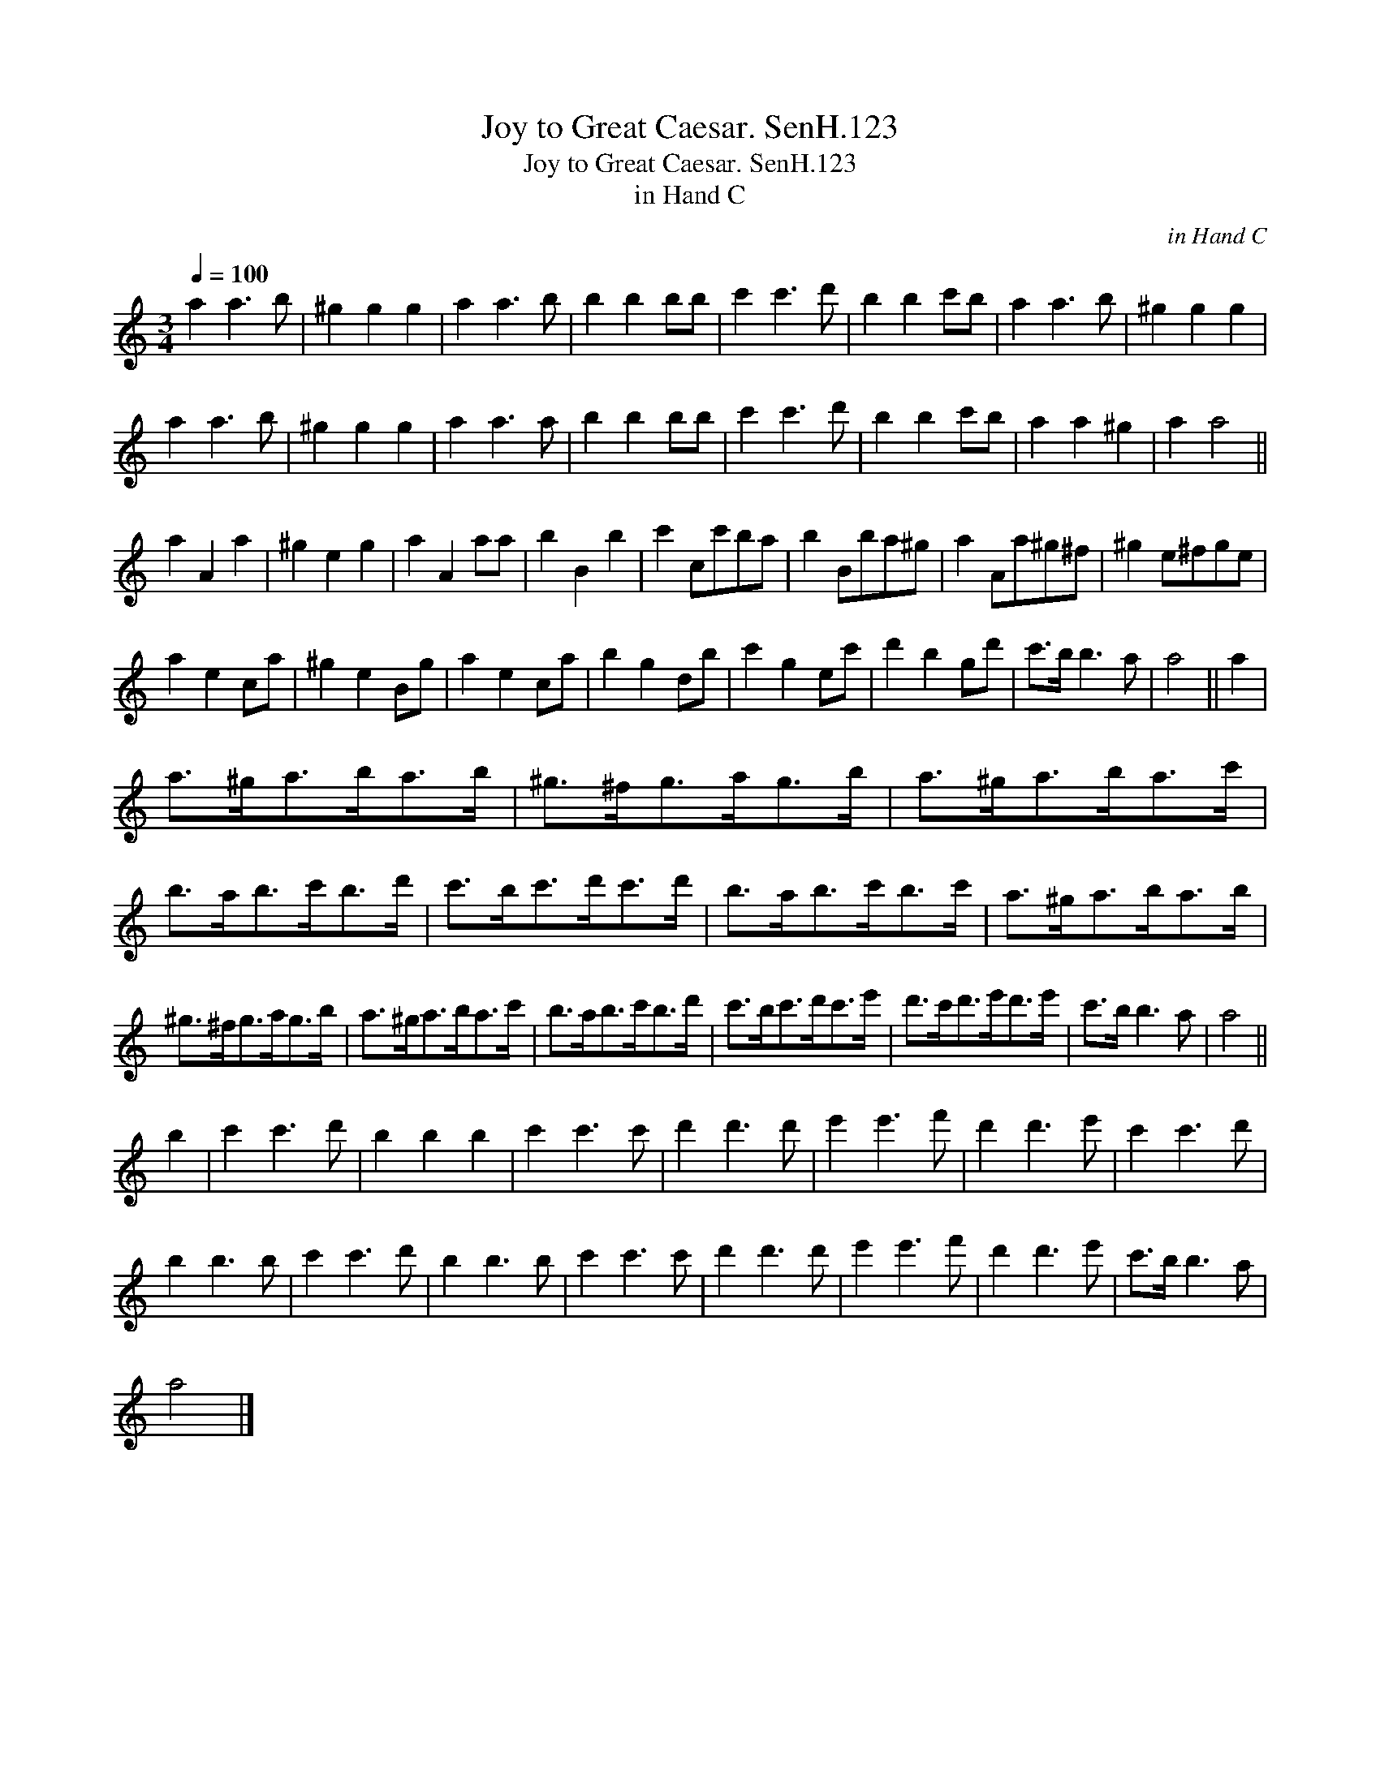 X:1
T:Joy to Great Caesar. SenH.123
T:Joy to Great Caesar. SenH.123
T:in Hand C
C:in Hand C
L:1/8
Q:1/4=100
M:3/4
K:C
V:1 treble 
V:1
 a2 a3 b | ^g2 g2 g2 | a2 a3 b | b2 b2 bb | c'2 c'3 d' | b2 b2 c'b | a2 a3 b | ^g2 g2 g2 | %8
 a2 a3 b | ^g2 g2 g2 | a2 a3 a | b2 b2 bb | c'2 c'3 d' | b2 b2 c'b | a2 a2 ^g2 | a2 a4 || %16
 a2 A2 a2 | ^g2 e2 g2 | a2 A2 aa | b2 B2 b2 | c'2 cc'ba | b2 Bba^g | a2 Aa^g^f | ^g2 e^fge | %24
 a2 e2 ca | ^g2 e2 Bg | a2 e2 ca | b2 g2 db | c'2 g2 ec' | d'2 b2 gd' | c'>b b3 a | a4 || a2 | %33
 a>^ga>ba>b | ^g>^fg>ag>b | a>^ga>ba>c' | b>ab>c'b>d' | c'>bc'>d'c'>d' | b>ab>c'b>c' | a>^ga>ba>b | %40
 ^g>^fg>ag>b | a>^ga>ba>c' | b>ab>c'b>d' | c'>bc'>d'c'>e' | d'>c'd'>e'd'>e' | c'>b b3 a | a4 || %47
 b2 | c'2 c'3 d' | b2 b2 b2 | c'2 c'3 c' | d'2 d'3 d' | e'2 e'3 f' | d'2 d'3 e' | c'2 c'3 d' | %55
 b2 b3 b | c'2 c'3 d' | b2 b3 b | c'2 c'3 c' | d'2 d'3 d' | e'2 e'3 f' | d'2 d'3 e' | c'>b b3 a | %63
 a4 |] %64

